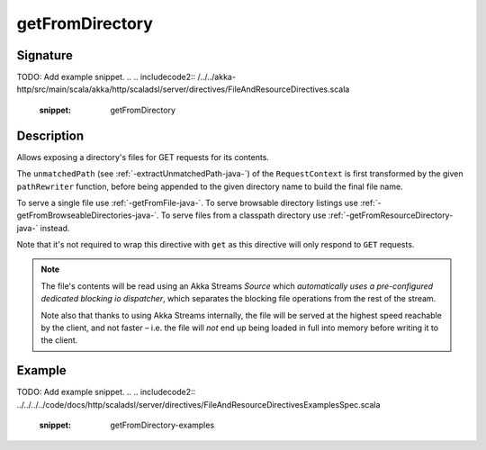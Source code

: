 .. _-getFromDirectory-java-:

getFromDirectory
================

Signature
---------
TODO: Add example snippet.
.. 
.. includecode2:: /../../akka-http/src/main/scala/akka/http/scaladsl/server/directives/FileAndResourceDirectives.scala
   :snippet: getFromDirectory

Description
-----------

Allows exposing a directory's files for GET requests for its contents.

The ``unmatchedPath`` (see :ref:`-extractUnmatchedPath-java-`) of the ``RequestContext`` is first transformed by
the given ``pathRewriter`` function, before being appended to the given directory name to build the final file name.

To serve a single file use :ref:`-getFromFile-java-`.
To serve browsable directory listings use :ref:`-getFromBrowseableDirectories-java-`.
To serve files from a classpath directory use :ref:`-getFromResourceDirectory-java-` instead.

Note that it's not required to wrap this directive with ``get`` as this directive will only respond to ``GET`` requests.

.. note::
  The file's contents will be read using an Akka Streams `Source` which *automatically uses
  a pre-configured dedicated blocking io dispatcher*, which separates the blocking file operations from the rest of the stream.

  Note also that thanks to using Akka Streams internally, the file will be served at the highest speed reachable by
  the client, and not faster – i.e. the file will *not* end up being loaded in full into memory before writing it to
  the client.

Example
-------
TODO: Add example snippet.
.. 
.. includecode2:: ../../../../code/docs/http/scaladsl/server/directives/FileAndResourceDirectivesExamplesSpec.scala
   :snippet: getFromDirectory-examples
